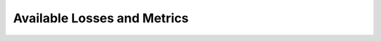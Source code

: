 Available Losses and Metrics
============================

.. csv-table:: Available Losses
   :file: _static/available_losses.csv
   :header-rows: 1

.. csv-table:: Available Metrics
   :file: _static/available_metrics.csv
   :header-rows: 1
